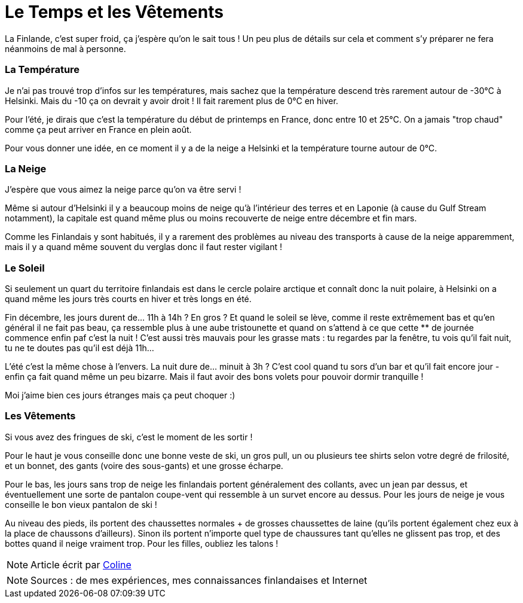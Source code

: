 = Le Temps et les Vêtements
:hp-tags: vie quotidienne, les tutos de Coleen, température, temps
:hp-image: https://TeksInHelsinki.github.com/images/article_covers/3.temps_et_vetements.jpg
:published_at: 2015-03-03

La Finlande, c'est super froid, ça j'espère qu'on le sait tous ! Un peu plus de détails sur cela et comment s'y préparer ne fera néanmoins de mal à personne.

 
=== La Température

Je n'ai pas trouvé trop d'infos sur les températures, mais sachez que la température descend très rarement autour de -30°C à Helsinki. Mais du -10 ça on devrait y avoir droit ! Il fait rarement plus de 0°C en hiver.

Pour l'été, je dirais que c'est la température du début de printemps en France, donc entre 10 et 25°C. On a jamais "trop chaud" comme ça peut arriver en France en plein août.

Pour vous donner une idée, en ce moment il y a de la neige a Helsinki et la température tourne autour de 0°C.

=== La Neige

J'espère que vous aimez la neige parce qu'on va être servi !

Même si autour d'Helsinki il y a beaucoup moins de neige qu'à l'intérieur des terres et en Laponie (à cause du Gulf Stream notamment), la capitale est quand même plus ou moins recouverte de neige entre décembre et fin mars.

Comme les Finlandais y sont habitués, il y a rarement des problèmes au niveau des transports à cause de la neige apparemment, mais il y a quand même souvent du verglas donc il faut rester vigilant !

 
=== Le Soleil

Si seulement un quart du territoire finlandais est dans le cercle polaire arctique et connaît donc la nuit polaire, à Helsinki on a quand même les jours très courts en hiver et très longs en été.

Fin décembre, les jours durent de... 11h à 14h ? En gros ? Et quand le soleil se lève, comme il reste extrêmement bas et qu'en général il ne fait pas beau, ça ressemble plus à une aube tristounette et quand on s'attend à ce que cette ** de journée commence enfin paf c'est la nuit ! C'est aussi très mauvais pour les grasse mats : tu regardes par la fenêtre, tu vois qu'il fait nuit, tu ne te doutes pas qu'il est déjà 11h...

L'été c'est la même chose à l'envers. La nuit dure de... minuit à 3h ? C'est cool quand tu sors d'un bar et qu'il fait encore jour - enfin ça fait quand même un peu bizarre. Mais il faut avoir des bons volets pour pouvoir dormir tranquille !

Moi j'aime bien ces jours étranges mais ça peut choquer :)

=== Les Vêtements

Si vous avez des fringues de ski, c'est le moment de les sortir !

Pour le haut je vous conseille donc une bonne veste de ski, un gros pull, un ou plusieurs tee shirts selon votre degré de frilosité, et un bonnet, des gants (voire des sous-gants) et une grosse écharpe.

Pour le bas, les jours sans trop de neige les finlandais portent généralement des collants, avec un jean par dessus, et éventuellement une sorte de pantalon coupe-vent qui ressemble à un survet encore au dessus. Pour les jours de neige je vous conseille le bon vieux pantalon de ski !

Au niveau des pieds, ils portent des chaussettes normales + de grosses chaussettes de laine (qu'ils portent également chez eux à la place de chaussons d'ailleurs). Sinon ils portent n'importe quel type de chaussures tant qu'elles ne glissent pas trop, et des bottes quand il neige vraiment trop. Pour les filles, oubliez les talons !

NOTE: Article écrit par link:https://github.com/Lokenstein[Coline]

NOTE: Sources : de mes expériences, mes connaissances finlandaises et Internet